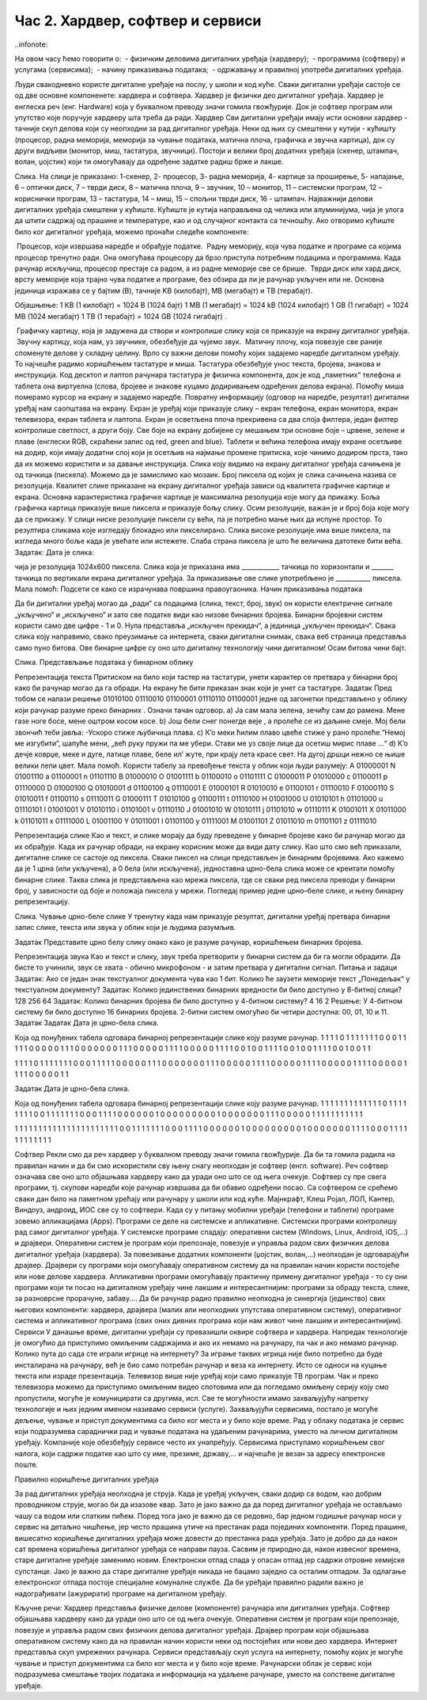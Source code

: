 Час 2. Хардвер, софтвер и сервиси
=================================

..infonote:

На овом часу ћемо говорити о:
­	- физичким деловима дигиталних уређаја (хардверу);
­	- програмима (софтверу) и услугама (сервисима);
­	- начину приказивања података;
­	- одржавању и правилној употреби дигиталних уређаја.

Људи свакодневно користе дигиталне уређаје на послу, у школи и код куће. 
Сваки дигитални уређаји састоје се од две основне компоненете: хардвера и софтвера. Хардвер је физички део дигиталног уређаја. Хардвер је енглеска реч (енг. Hardware) која у буквалном преводу значи гомила гвожђурије.
Док је софтвер програм или упутство које поручује хардверу шта треба да ради.
Хардвер
Сви дигитални уређаји имају исти основни хардвер - тачније скуп делова који су неопходни за рад дигиталног уређаја. Неки од њих су смештени у кутији - кућишту (процесор, радна меморија, меморија за чување података, матична плоча, графичка и звучна картица), док су други видљиви (монитор, миш, тастатура, звучници). Постоји и велики број додатних уређаја (скенер, штампач, волан, џојстик) који ти омогућавају да одређене задатке радиш брже и лакше. 
  
Слика. На слици је приказано: 1-скенер, 2- процесор, 3- радна меморија, 4- картице за проширење, 5- напајање, 6 – оптички диск, 7 – тврди диск, 8 – матична плоча, 9 – звучник, 10 – монитор, 11 – системски програм, 12 –кориснички програм, 13 – тастатура, 14 – миш, 15 – спољни тврди диск,  16 - штампач.
Најважнији делови дигиталних уређаја смештени у кућиште. Кућиште је кутија направљена од челика или алуминијума, чија је улога да штити садржај од прашине и температуре, као и од случајног контакта са течношћу. 
Ако отворимо кућиште било ког дигиталног уређаја, можемо пронаћи следеће компоненте:
  

­	Процесор, који извршава наредбе и обрађује податке. 
­	Радну меморију, која чува податке и програме са којима процесор тренутно ради. Она омогућава процесору да брзо приступа потребним подацима и програмима. Када рачунар искључиш, процесор престаје са радом, а из радне меморије све се брише. 
­	Тврди диск или хард диск, врсту меморије која трајно чува податке и програме, без обзира да ли је рачунар укључен или не. 
Основна јединица изражава се у бајтим (B), тачније KB (килобајт), MB (мегабајт) и TB (терабајт). 

Објашњење: 
1 КB (1 килобајт)	=	1024 B (1024 бајт)
1 MB (1 мегабајт)	=	1024 kB (1024 килобајт)
1 GB (1 гигабајт)	=	1024 MB (1024 мегабајт)
1 TB (1 терабајт)	=	1024 GB (1024 гигабајт)
.

 
­	Графичку картицу, која је задужена да створи и контролише слику која се приказује на екрану дигиталног уређаја.
­	Звучну картицу, која нам, уз звучнике, обезбеђује да чујемо звук. 
­	Матичну плочу, која повезује све раније споменуте делове у складну целину. 
Врло су важни делови помоћу којих задајемо наредбе дигиталном уређају. То најчешће радимо коришћењем тастатуре и миша. 
Тастатура обезбеђује унос текста, бројева, знакова и инструкција. Код десктоп и лаптоп рачунара тастатура је физичка компонента, док је код „паметних“ телефона и таблета она виртуелна (слова, бројеве и знакове куцамо додиривањем одређених делова екрана).
Помоћу миша померамо курсор на екрану и задајемо наредбе.
Повратну информацију (одговор на наредбе, резултат) дигитални уређај нам саопштава на екрану. Екран је уређај који приказује слику – екран телефона, екран монитора, екран телевизора, екран таблета и лаптопа. Екран је осветљена плоча прекривена са два слоја филтера, један филтер контролише светлост, а други боју. Све боје на екрану добијене су мешањем три основне боје – црвене, зелене и плаве (енглески RGB, скраћени запис од red, green and blue). 
Таблети и већина телефона имају екране осетљиве на додир, који имају додатни слој који је осетљив на најмање промене притиска, које чинимо додиром прста, тако да их можемо користити и за давање инструкција. 
Слика коју видимо на екрану дигиталног уређаја сачињена је од тачкица (пискела). Можемо да је замислимо као мозаик. Број пиксела од којих је слика сачињена назива се резолуција. Квалитет слике приказане на екрану дигиталног уређаја зависи од квалитета графичке картице и екрана. Основна карактеристика графичке картице је максимална резолуција које могу да прикажу. Боља графичка картица приказује више пиксела и приказује бољу слику. Осим резолуције, важан је и број боја које могу да се прикажу. 
У слици ниске резолуције пиксели су већи, па је потребно мање њих да испуне простор. То резултира сликама које изгледају блокадно или пикселирано. Слика високе резолуције има више пиксела, па изгледа много боље када је увећате или истежете. Слаба страна пиксела је што ће величина датотеке бити већа.
Задатак: Дата је слика:
 
чија је резолуција 1024x600 пиксела. 
Слика која је приказана има ____________ тачкица по хоризонтали и _______ тачкица по вертикали екрана дигиталног уређаја. За приказивање ове слике употребљено је ___________ пиксела. 
Мала помоћ: Подсети се како се израчунава површина правоугаоника.  
Начин приказивања података

Да би дигитални уређај могао да „ради“ са подацима (слика, текст, број, звук) он користи електричне сигнале „укључено“ и „искључено“ и зато све податке види као низове бинарних бројева. Бинарни бројевни систем користи само две цифре - 1 и 0. Нула представља „искључен прекидач“, а јединица „укључен прекидач“. Свака слика коју направимо, свако преузимање са интернета, сваки дигитални снимак, свака веб страница представља само пуно битова. Ове бинарне цифре су оно што дигиталну технологију чини дигиталном! Осам битова чини бајт.
 
Слика. Представљање података у бинарном облику 

Репрезентација текста
Притиском на било који тастер на тастатури, унети карактер се претвара у бинарни број како би рачунар могао да га обради. На екрану ће бити приказан знак који је унет са тастатуре.
Задатак
Пред тобом се налази решење 01010100 01110010 01100001 01110110 01100001  једне од загонетки представљено у облику који рачунар разуме преко бинарних . 
Означи тачан одговор.
a)	Ја сам мала зелена, зечићу сам до рамена. Мене газе ноге босе, мене оштром косом косе. 
b)	Још бели снег понегде веје , а пролеће се из даљине смеје. Мој бели звончић теби јавља: -Ускоро стиже љубичица плава.
c)	К’о меки ћилим плаво цвеће стиже у рано пролеће.“Немој ме изгубити“, шапуће мени, „већ руку пружи па ме убери. Стави ме уз своје лице да осетиш мирис плаве ...“
d)	К’о дечје коврџе, меке и дуге, латице плаве, беле ил’ жуте, при крају лета красе свет. На дугој дршци нежно се њише велики лепи цвет.
Мала помоћ. Користи табелу за превођење текста у облик који људи разумеју:
A	01000001	N	01001110	a	01100001	n	01101110
B	01000010	O	01001111	b	01100010	o	01101111
C	01000011	P	01010000	c	01100011	p	01110000
D	01000100	Q	01010001	d	01100100	q	01110001
E	01000101	R	01010010	e	01100101	r	01110010
F	01000110	S	01010011	f	01100110	s	01110011
G	01000111	T	01010100	g	01100111	t	01110100
H	01001000	U	01010101	h	01101000	u	01110101
I	01001001	V	01010110	i	01101001	v	01110110
J	01001010	W	01010111	j	01101010	w	01110111
K	01001011	X	01011000	k	01101011	x	01111000
L	01001100	Y	01011001	l	01101100	y	01111001
M	01001101	Z	01011010	m	01101101	z	01111010

Репрезентација слике
Као и текст, и слике морају да буду преведене у бинарне бројеве како би рачунар могао да их обрађује. Када их рачунар обради, на екрану корисник може да види дату слику. Као што смо већ приказали, дигиталне слике се састоје од пиксела. Сваки пиксел на слици представљен је бинарним бројевима. Ако кажемо да је 1 црна (или укључена), а 0 бела (или искључена), једноставна црно-бела слика може се креитати помоћу бинарне слике. Таква слика је представљена као мрежа пиксела, где се сваки ред пиксела преводи у бинарни број, у зависности од боје и положаја пиксела у мрежи. 
Погледај пример једне црно–беле слике, и њену бинарну репрезентацију. 

 

 
Слика. Чување црно-беле слике
У тренутку када нам приказује резултат, дигитални уређај претвара бинарни запис слике, текста или звука у облик који је људима разумљив.

Задатак
Представите црно белу слику онако како је разуме рачунар, коришћењем бинарних бројева.
 
  
Репрезентација звука
Као и текст и слику, звук треба претворити у бинарни систем да би га могли обрадити. Да бисте то учинили, звук се хвата - обично микрофоном - и затим претвара у дигитални сигнал.
Питања и задаци
Задатак:
Ако се један знак текстуалног документа чува као 1 бит. Колико ће заузети меморије текст „Понедељак“ у текстуалном документу?
Задатак:
Колико јединствених бинарних вредности би било доступно у 8-битној слици?
128
256
64
Задатак:
Колико бинарних бројева би било доступно у 4-битном систему?
4
16
2
Решење: У 4-битном систему би било доступно 16 бинарних бројева. 2-битни систем омогућио би четири доступна: 00, 01, 10 и 11.
Задатак
Задатак
Дата је црно-бела слика.
   
Која од понуђених табела одговара бинарној репрезентацији слике коју разуме рачунар.
1	1	1	1	0	1	1	1	1
1	1	1	0	0	0	1	1	1
1	1	0	0	0	0	0	1	1
1	0	0	0	0	0	0	0	1
1	1	0	0	0	0	0	1	1
1	1	0	0	0	0	0	1	1
1	1	0	0	1	0	0	1	1
1	1	0	0	1	0	0	1	1
1	1	0	0	1	0	0	1	1

1	1	1	1	0	1	1	1	1
1	1	1	0	0	0	1	1	1
1	1	0	0	0	0	0	1	1
1	0	0	0	0	0	0	0	1
1	1	0	0	0	0	0	1	1
1	1	0	0	0	0	0	1	1
1	1	0	0	0	0	0	1	1
1	1	0	0	0	0	0	1	1
1	1	0	0	0	0	0	1	1


Задатак
Дата је црно-бела слика.
 
Која од понуђених табела одговара бинарној репрезентацији слике коју разуме рачунар.
1	1	1	1	1	1	1	1	1
1	1	1	1	0	1	1	1	1
1	1	1	1	0	0	1	1	1
1	1	1	1	0	0	0	1	1
1	1	0	0	0	0	0	0	1
0	0	0	0	0	0	0	0	0
1	0	0	0	0	0	0	0	1
1	1	0	0	0	0	0	1	1
1	1	1	1	1	1	1	1	1


1	1	1	1	1	1	1	1	1
1	1	1	1	1	1	1	1	1
1	1	1	1	0	0	1	1	1
1	1	1	1	0	0	0	1	1
1	1	0	0	0	0	0	0	1
0	0	0	0	0	0	0	0	0
1	0	0	0	0	0	0	0	1
1	1	1	0	0	0	1	1	1
1	1	1	1	1	1	1	1	1


Софтвер
Рекли смо да реч хардвер у буквалном преводу значи гомила гвожђурије. Да би та гомила радила на правилан начин и да би смо искористили сву њену снагу неопходан је софтвер (енгл. software). Реч софтвер означава све оно што објашњава хардверу како да уради оно што се од њега очекује. Софтвер су пре свега програми, тј. скупови наредби које рачунар извршава да би обавио одређени посао. Са софтвером се срећемо сваки дан било на паметном урећају или рачунару у школи или код куће. Мајнкрафт, Клеш Ројал, ЛОЛ, Кантер, Виндоуз, андроид, ИОС све су то софтвери. 
Када су у питању мобилни уређаји (телефони и таблети) програме зовемо апликацијама (Apps).
Програми се деле на системске и апликативне. 
Системски програми контролишу рад самог дигиталног уређаја. У системске програме спадају: оперативни систем (Windows, Linux, Android, iOS,...) и драјвери. Оперативни систем је програм који препознаје, повезује и управља радом свих физичких делова дигиталног уређаја (хардвера). За повезивање додатних компоненти (џојстик, волан,...) неопходан је одговарајући драјвер. Драјвери су програми који омогућавају оперативном систему да на правилан начин користи постојеће или нове делове хардвера. 
Апликативни програми омогућавају практичну примену дигиталног уређаја - то су они програми који ти посао на дигиталном уређају чине лакшим и интересантнијим: програми за обраду текста, слике, за разноврсне прорачуне,  забаву....
Да би рачунар радио правилно неопходна је синергија (јединство) свих његових компоненти: хардвера, драјвера (малих али неопходних упутстава оперативном систему), оперативног система и апликативног програма (свих оних дивних програма који нам живот чине лакшим и интересантнијим).
Сервиси
У данашње време, дигитални уређаји су превазишли оквире софтвера и хардвера. 
Напредак технологије је омогућио да приступимо омиљеним садржајима и ако их немамо на рачунару, па чак и ако немамо рачунар. Колико пута до сада сте играли игрице на интернету? За играње таквих игрица није било потребно да буде инсталирана на рачунару, већ је био само потребан рачунар и веза ка интернету. Исто се односи на куцање текста или израде презентација. Телевизор више није уређај који само приказује ТВ програм. Чак и преко телевизора можемо да приступимо омиљеним видео спотовима или да погледамо омиљену серију коју смо пропустили, могуће је комуницирати са другима, исл. Све те могућности имамо захваљујућу напретку технологије и њих једним именом називамо сервиси (услуге).
Захваљујући сервисима, постало је могуће дељење, чување и приступ документима са било ког места и у било које време. Рад у облаку података је сервис који подразумева сараднички рад и чување података на удаљеним рачунарима, уместо на личном дигиталном уређају. 
Компаније које обезбеђују сервисе често их унапређују. Сервисима приступамо коришћењем свог налога, који садржи податке као што су име, презиме, државу,... и најчешће је везан за адресу електронске поште.
 
Правилно коришћење дигиталних уређаја

За рад дигиталних уређаја неопходна је струја. Када је уређај укључен, сваки додир са водом, као добрим проводником струје, могао би да изазове квар. Зато је јако важно да да поред дигиталног уређаја не остављамо чашу са водом или слатким пићем. Поред тога јако је важно да се редовно, бар једном годишње рачунар носи у сервис на детаљно чишћење, јер често прашина утиче на престанак рада појединих компоненти.
Поред прашине, вишесатно коришћење дигиталних уређаја може довести до престанка рада уређаја. Зато је добро да да након сат времена коришћења дигиталног уређаја се направи пауза. 
Сасвим је природно да, након извесног времена, старе дигиталне уређаје заменимо новим. Електронски отпад спада у опасан отпад јер садржи отровне хемијске супстанце. Јако је важно да старе дигиталне уређаје никада не бацамо заједно са осталим отпадом. За одлагање електронског отпада постоје специјалне комуналне службе.
Да би уређаји правилно радили важно је надограђивати (ажурирати) програме на дигиталном уређају.

Кључне речи:
Хардвер представља физичке делове (компоненте) рачунара или дигиталних уређаја. 
Софтвер објашњава хардверу како да уради оно што се од њега очекује.
Оперативни систем је програм који препознаје, повезује и управља радом свих физичких делова дигиталног уређаја.
Драјвер програм који објашњава оперативном систему како да на правилан начин користи неки од постојећих или нови део хардвера.
Интернет представља скуп умрежених рачунара.
Сервиси представљају скуп услуга на интернету, помоћу којих је могуће чување и приступ документима са било ког места и у било које време.
Рачунарски облак је сервис који подразумева смештање твојих података и информација на удаљене рачунаре, уместо на сопствене дигиталне уређаје. 
